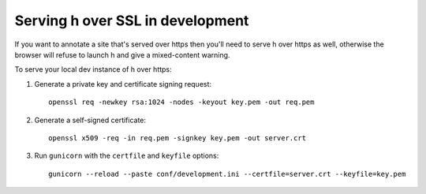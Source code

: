 Serving h over SSL in development
#################################

If you want to annotate a site that's served over https then you'll need to
serve h over https as well, otherwise the browser will refuse to launch h and
give a mixed-content warning.

To serve your local dev instance of h over https:

1. Generate a private key and certificate signing request::

    openssl req -newkey rsa:1024 -nodes -keyout key.pem -out req.pem

2. Generate a self-signed certificate::

    openssl x509 -req -in req.pem -signkey key.pem -out server.crt

3. Run ``gunicorn`` with the ``certfile`` and ``keyfile`` options::

    gunicorn --reload --paste conf/development.ini --certfile=server.crt --keyfile=key.pem
